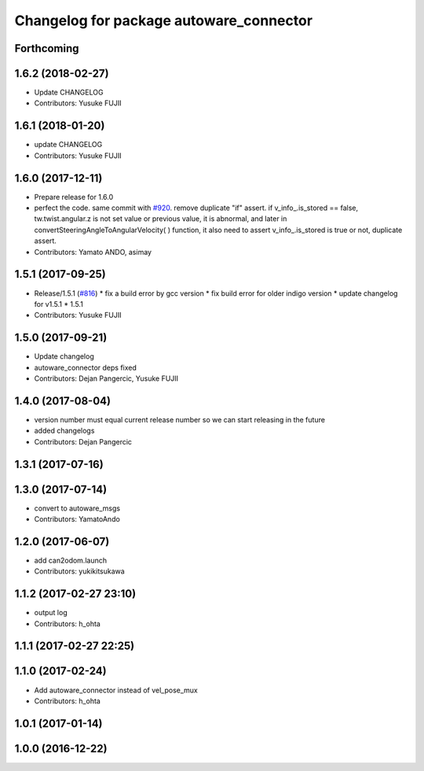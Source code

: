 ^^^^^^^^^^^^^^^^^^^^^^^^^^^^^^^^^^^^^^^^
Changelog for package autoware_connector
^^^^^^^^^^^^^^^^^^^^^^^^^^^^^^^^^^^^^^^^

Forthcoming
-----------

1.6.2 (2018-02-27)
------------------
* Update CHANGELOG
* Contributors: Yusuke FUJII

1.6.1 (2018-01-20)
------------------
* update CHANGELOG
* Contributors: Yusuke FUJII

1.6.0 (2017-12-11)
------------------
* Prepare release for 1.6.0
* perfect the code. same commit with `#920 <https://github.com/cpfl/autoware/issues/920>`_.
  remove duplicate "if" assert.
  if v_info\_.is_stored == false,  tw.twist.angular.z is not set value or previous value, it is abnormal, and later in convertSteeringAngleToAngularVelocity( ) function, it also need to assert v_info\_.is_stored is true or not, duplicate assert.
* Contributors: Yamato ANDO, asimay

1.5.1 (2017-09-25)
------------------
* Release/1.5.1 (`#816 <https://github.com/cpfl/autoware/issues/816>`_)
  * fix a build error by gcc version
  * fix build error for older indigo version
  * update changelog for v1.5.1
  * 1.5.1
* Contributors: Yusuke FUJII

1.5.0 (2017-09-21)
------------------
* Update changelog
* autoware_connector deps fixed
* Contributors: Dejan Pangercic, Yusuke FUJII

1.4.0 (2017-08-04)
------------------
* version number must equal current release number so we can start releasing in the future
* added changelogs
* Contributors: Dejan Pangercic

1.3.1 (2017-07-16)
------------------

1.3.0 (2017-07-14)
------------------
* convert to autoware_msgs
* Contributors: YamatoAndo

1.2.0 (2017-06-07)
------------------
* add can2odom.launch
* Contributors: yukikitsukawa

1.1.2 (2017-02-27 23:10)
------------------------
* output log
* Contributors: h_ohta

1.1.1 (2017-02-27 22:25)
------------------------

1.1.0 (2017-02-24)
------------------
* Add autoware_connector instead of vel_pose_mux
* Contributors: h_ohta

1.0.1 (2017-01-14)
------------------

1.0.0 (2016-12-22)
------------------
